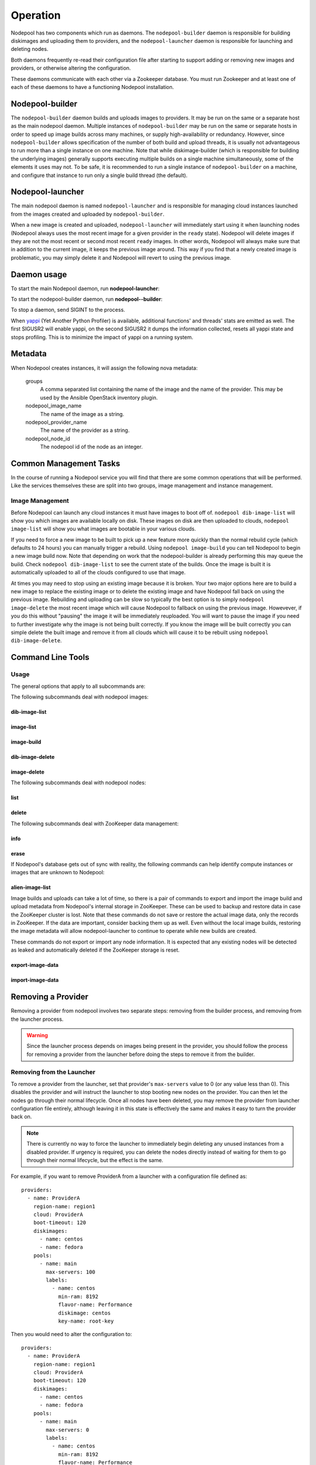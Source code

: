 .. _operation:

Operation
=========

Nodepool has two components which run as daemons.  The
``nodepool-builder`` daemon is responsible for building diskimages and
uploading them to providers, and the ``nodepool-launcher`` daemon is
responsible for launching and deleting nodes.

Both daemons frequently re-read their configuration file after
starting to support adding or removing new images and providers, or
otherwise altering the configuration.

These daemons communicate with each other via a Zookeeper database.
You must run Zookeeper and at least one of each of these daemons to
have a functioning Nodepool installation.

Nodepool-builder
----------------

The ``nodepool-builder`` daemon builds and uploads images to
providers.  It may be run on the same or a separate host as the main
nodepool daemon.  Multiple instances of ``nodepool-builder`` may be
run on the same or separate hosts in order to speed up image builds
across many machines, or supply high-availability or redundancy.
However, since ``nodepool-builder`` allows specification of the number
of both build and upload threads, it is usually not advantageous to
run more than a single instance on one machine.  Note that while
diskimage-builder (which is responsible for building the underlying
images) generally supports executing multiple builds on a single
machine simultaneously, some of the elements it uses may not.  To be
safe, it is recommended to run a single instance of
``nodepool-builder`` on a machine, and configure that instance to run
only a single build thread (the default).


Nodepool-launcher
-----------------

The main nodepool daemon is named ``nodepool-launcher`` and is
responsible for managing cloud instances launched from the images
created and uploaded by ``nodepool-builder``.

When a new image is created and uploaded, ``nodepool-launcher`` will
immediately start using it when launching nodes (Nodepool always uses
the most recent image for a given provider in the ``ready`` state).
Nodepool will delete images if they are not the most recent or second
most recent ``ready`` images.  In other words, Nodepool will always
make sure that in addition to the current image, it keeps the previous
image around.  This way if you find that a newly created image is
problematic, you may simply delete it and Nodepool will revert to
using the previous image.

Daemon usage
------------

To start the main Nodepool daemon, run **nodepool-launcher**:

.. program-output:: nodepool-launcher --help
   :nostderr:

To start the nodepool-builder daemon, run **nodepool--builder**:

.. program-output:: nodepool-builder --help
   :nostderr:

To stop a daemon, send SIGINT to the process.

When `yappi <https://code.google.com/p/yappi/>`_ (Yet Another Python
Profiler) is available, additional functions' and threads' stats are
emitted as well. The first SIGUSR2 will enable yappi, on the second
SIGUSR2 it dumps the information collected, resets all yappi state and
stops profiling. This is to minimize the impact of yappi on a running
system.

Metadata
--------

When Nodepool creates instances, it will assign the following nova
metadata:

  groups
    A comma separated list containing the name of the image and the name
    of the provider.  This may be used by the Ansible OpenStack
    inventory plugin.

  nodepool_image_name
    The name of the image as a string.

  nodepool_provider_name
    The name of the provider as a string.

  nodepool_node_id
    The nodepool id of the node as an integer.

Common Management Tasks
-----------------------

In the course of running a Nodepool service you will find that there are
some common operations that will be performed. Like the services
themselves these are split into two groups, image management and
instance management.

Image Management
~~~~~~~~~~~~~~~~

Before Nodepool can launch any cloud instances it must have images to boot
off of. ``nodepool dib-image-list`` will show you which images are available
locally on disk. These images on disk are then uploaded to clouds,
``nodepool image-list`` will show you what images are bootable in your
various clouds.

If you need to force a new image to be built to pick up a new feature more
quickly than the normal rebuild cycle (which defaults to 24 hours) you can
manually trigger a rebuild. Using ``nodepool image-build`` you can tell
Nodepool to begin a new image build now. Note that depending on work that
the nodepool-builder is already performing this may queue the build. Check
``nodepool dib-image-list`` to see the current state of the builds. Once
the image is built it is automatically uploaded to all of the clouds
configured to use that image.

At times you may need to stop using an existing image because it is broken.
Your two major options here are to build a new image to replace the existing
image or to delete the existing image and have Nodepool fall back on using
the previous image. Rebuilding and uploading can be slow so typically the
best option is to simply ``nodepool image-delete`` the most recent image
which will cause Nodepool to fallback on using the previous image. Howevever,
if you do this without "pausing" the image it will be immediately reuploaded.
You will want to pause the image if you need to further investigate why
the image is not being built correctly. If you know the image will be built
correctly you can simple delete the built image and remove it from all clouds
which will cause it to be rebuilt using ``nodepool dib-image-delete``.

Command Line Tools
------------------

Usage
~~~~~
The general options that apply to all subcommands are:

.. program-output:: nodepool --help
   :nostderr:

The following subcommands deal with nodepool images:

dib-image-list
^^^^^^^^^^^^^^
.. program-output:: nodepool dib-image-list --help
   :nostderr:

image-list
^^^^^^^^^^
.. program-output:: nodepool image-list --help
   :nostderr:

image-build
^^^^^^^^^^^
.. program-output:: nodepool image-build --help
   :nostderr:

dib-image-delete
^^^^^^^^^^^^^^^^
.. program-output:: nodepool dib-image-delete --help
   :nostderr:

image-delete
^^^^^^^^^^^^
.. program-output:: nodepool image-delete --help
   :nostderr:

The following subcommands deal with nodepool nodes:

list
^^^^
.. program-output:: nodepool list --help
   :nostderr:

delete
^^^^^^
.. program-output:: nodepool delete --help
   :nostderr:

The following subcommands deal with ZooKeeper data management:

info
^^^^
.. program-output:: nodepool info --help
   :nostderr:

erase
^^^^^
.. program-output:: nodepool erase --help
   :nostderr:

If Nodepool's database gets out of sync with reality, the following
commands can help identify compute instances or images that are
unknown to Nodepool:

alien-image-list
^^^^^^^^^^^^^^^^
.. program-output:: nodepool alien-image-list --help
   :nostderr:

Image builds and uploads can take a lot of time, so there is a pair of
commands to export and import the image build and upload metadata from
Nodepool's internal storage in ZooKeeper.  These can be used to backup
and restore data in case the ZooKeeper cluster is lost.  Note that
these commands do not save or restore the actual image data, only the
records in ZooKeeper.  If the data are important, consider backing
them up as well.  Even without the local image builds, restoring the
image metadata will allow nodepool-launcher to continue to operate
while new builds are created.

These commands do not export or import any node information.  It is
expected that any existing nodes will be detected as leaked and
automatically deleted if the ZooKeeper storage is reset.

export-image-data
^^^^^^^^^^^^^^^^^
.. program-output:: nodepool export-image-data --help
   :nostderr:

import-image-data
^^^^^^^^^^^^^^^^^
.. program-output:: nodepool import-image-data --help
   :nostderr:


Removing a Provider
-------------------

Removing a provider from nodepool involves two separate steps: removing from
the builder process, and removing from the launcher process.

.. warning::

  Since the launcher process depends on images being present in the provider,
  you should follow the process for removing a provider from the launcher
  before doing the steps to remove it from the builder.

Removing from the Launcher
~~~~~~~~~~~~~~~~~~~~~~~~~~

To remove a provider from the launcher, set that provider's ``max-servers``
value to 0 (or any value less than 0). This disables the provider and will
instruct the launcher to stop booting new nodes on the provider. You can then
let the nodes go through their normal lifecycle. Once all nodes have been
deleted, you may remove the provider from launcher configuration file entirely,
although leaving it in this state is effectively the same and makes it easy
to turn the provider back on.

.. note::

  There is currently no way to force the launcher to immediately begin
  deleting any unused instances from a disabled provider. If urgency is
  required, you can delete the nodes directly instead of waiting for them
  to go through their normal lifecycle, but the effect is the same.

For example, if you want to remove ProviderA from a launcher with a
configuration file defined as::

  providers:
    - name: ProviderA
      region-name: region1
      cloud: ProviderA
      boot-timeout: 120
      diskimages:
        - name: centos
        - name: fedora
      pools:
        - name: main
          max-servers: 100
          labels:
            - name: centos
              min-ram: 8192
              flavor-name: Performance
              diskimage: centos
              key-name: root-key

Then you would need to alter the configuration to::

  providers:
    - name: ProviderA
      region-name: region1
      cloud: ProviderA
      boot-timeout: 120
      diskimages:
        - name: centos
        - name: fedora
      pools:
        - name: main
          max-servers: 0
          labels:
            - name: centos
              min-ram: 8192
              flavor-name: Performance
              diskimage: centos
              key-name: root-key

.. note::

  The launcher process will automatically notice any changes in its
  configuration file, so there is no need to restart the service to
  pick up the change.

Removing from the Builder
~~~~~~~~~~~~~~~~~~~~~~~~~

The builder controls image building, uploading, and on-disk cleanup.
The builder needs a chance to properly manage these resources for a removed
a provider. To do this, you need to first set the ``diskimage`` configuration
section for the provider you want to remove to an empty list.

.. warning::

  Make sure the provider is disabled in the launcher before disabling in
  the builder.

For example, if you want to remove ProviderA from a builder with a
configuration file defined as::

  providers:
    - name: ProviderA
      region-name: region1
      diskimages:
        - name: centos
        - name: fedora

  diskimages:
    - name: centos
      pause: false
      elements:
        - centos-minimal
        ...
      env-vars:
        ...

Then you would need to alter the configuration to::

  providers:
    - name: ProviderA
      region-name: region1
      diskimages: []

  diskimages:
    - name: centos
      pause: false
      elements:
        - centos-minimal
        ...
      env-vars:
        ...

By keeping the provider defined in the configuration file, but changing
the ``diskimages`` to an empty list, you signal the builder to cleanup
resources for that provider, including any images already uploaded, any
on-disk images, and any image data stored in ZooKeeper. After those
resources have been cleaned up, it is safe to remove the provider from the
configuration file entirely, if you wish to do so.

.. note::

  The builder process will automatically notice any changes in its
  configuration file, so there is no need to restart the service to
  pick up the change.

Web interface
-------------

If configured (see :attr:`webapp`), a ``nodepool-launcher``
instance can provide a range of end-points that can provide
information in text and ``json`` format.  Note if there are multiple
launchers, all will provide the same information.

.. http:get:: /image-list

   The status of uploaded images

   :query fields: comma-separated list of fields to display
   :reqheader Accept: ``application/json`` or ``text/*``
   :resheader Content-Type: ``application/json`` or ``text/plain``
                            depending on the :http:header:`Accept` header

.. http:get:: /dib-image-list

   The status of images built by ``diskimage-builder``

   :query fields: comma-separated list of fields to display
   :reqheader Accept: ``application/json`` or ``text/*``
   :resheader Content-Type: ``application/json`` or ``text/plain``
                            depending on the :http:header:`Accept` header

.. http:get:: /node-list

   The status of currently active nodes

   :query node_id: restrict to a specific node
   :query fields: comma-separated list of fields to display
   :reqheader Accept: ``application/json`` or ``text/*``
   :resheader Content-Type: ``application/json`` or ``text/plain``
                            depending on the :http:header:`Accept` header

.. http:get:: /request-list

   Outstanding requests

   :query fields: comma-separated list of fields to display
   :reqheader Accept: ``application/json`` or ``text/*``
   :resheader Content-Type: ``application/json`` or ``text/plain``
                            depending on the :http:header:`Accept` header

.. http:get:: /label-list

   All available labels as reported by all launchers

   :query fields: comma-separated list of fields to display
   :reqheader Accept: ``application/json`` or ``text/*``
   :resheader Content-Type: ``application/json`` or ``text/plain``
                            depending on the :http:header:`Accept` header

.. http:get:: /ready

   Responds with status code 200 as soon as all configured providers are fully
   started. During startup it returns 500. This can be used as a
   readiness probe in a kubernetes based deployment.

Monitoring
----------

Nodepool provides monitoring information to statsd. See
:ref:`statsd_configuration` to learn how to enable statsd support. Currently,
these metrics are supported:

Nodepool builder
~~~~~~~~~~~~~~~~

The following metrics are produced by a ``nodepool-builder`` process:

.. zuul:stat:: nodepool.dib_image_build.<diskimage_name>.<ext>.size
   :type: gauge

   This stat reports the size of the built image in bytes.  ``ext`` is
   based on the formats of the images created for the build, for
   example ``qcow2``, ``raw``, ``vhd``, etc.

.. zuul:stat:: nodepool.dib_image_build.<diskimage_name>.status.rc
   :type: gauge

   Return code of the last DIB run.  Zero is successful, non-zero is
   unsuccessful.

.. zuul:stat:: nodepool.dib_image_build.<diskimage_name>.status.duration
   :type: timer

   Time the last DIB run for this image build took, in ms

.. zuul:stat:: nodepool.dib_image_build.<diskimage_name>.status.last_build
   :type: gauge

   The UNIX timestamp of the last time a build for this image
   returned.  This can be useful for presenting a relative time ("X
   hours ago") in a dashboard.

.. zuul:stat:: nodepool.image_update.<image name>.<provider name>
   :type: counter, timer

   Number of image uploads to a specific provider in the cloud plus the time in
   seconds spent to upload the image.

Nodepool launcher
~~~~~~~~~~~~~~~~~

The following metrics are produced by a ``nodepool-launcher`` process:

.. _nodepool_nodes:

.. zuul:stat:: nodepool.nodes.<state>
  :type: counter

   Number of nodes in a specific state.

   state can be:

   * building
   * deleting
   * failed
   * in-use
   * ready
   * used

.. zuul:stat:: nodepool.label.<label>.nodes.<state>
   :type: counter

   Number of nodes with a specific label in a specific state. See
   :ref:`nodepool.nodes <nodepool_nodes>` for a list of possible states.

.. zuul:stat:: nodepool.tenant_limits.<tenant>.<limit>
   :type: guage

   The currently configured resource limits of a tenant.

   limit can be:

   * cores
   * instances
   * ram

Provider Metrics
^^^^^^^^^^^^^^^^

.. zuul:stat:: nodepool.provider.<provider>.max_servers
   :type: gauge

   Current setting of the max-server configuration parameter for the respective
   provider.

.. zuul:stat:: nodepool.provider.<provider>.nodes.<state>
   :type: gauge

   Number of nodes per provider that are in one specific state. See
   :ref:`nodepool.nodes <nodepool_nodes>` for a list of possible states.

.. zuul:stat:: nodepool.provider.<provider>.leaked.ports
   :type: counter

   Number of ports in the DOWN state that have been removed
   automatically in the cleanup resources phase of the OpenStack
   driver.  Non-zero values indicate an error situation as ports
   should be cleaned up automatically.

.. zuul:stat:: nodepool.provider.<provider>.leaked.instances
   :type: counter

   Number of nodes not correctly recorded in Zookeeper that nodepool
   has cleaned up automatically.  Non-zero values indicate an error
   situation as instances should be cleaned automatically.

.. zuul:stat:: nodepool.provider.<provider>.leaked.floatingips
   :type: counter

   Records the number of unattached floating IPs removed automatically
   by nodepool.  Elevated rates indicate an error situation as
   floating IPs should be managed automatically.


Launch metrics
^^^^^^^^^^^^^^

.. _nodepool_launch:

.. zuul:stat:: nodepool.launch.<result>
   :type: counter, timer

   Number of launches, categorized by the launch result plus the duration
   of the launch.

   *result* can be:

   * ready: launch was successful
   * error.zksession: Zookeeper session was lost
   * error.quota: Quota of the provider was reached
   * error.unknown: Some other error during launch

.. zuul:stat:: nodepool.launch.provider.<provider>.<az>.<result>
   :type: counter, timer

   Number of launches per provider per availability zone, categorized
   by the launch result plus duration of the launch.

   See :ref:`nodepool.launch <nodepool_launch>` for a list of possible results.

.. zuul:stat:: nodepool.launch.image.<image>.<result>
   :type: counter, timer

   Number of launches per image, categorized by the launch result plus duration
   of the launch.

   See :ref:`nodepool.launch <nodepool_launch>` for a list of possible results.

.. zuul:stat:: nodepool.launch.requestor.<requestor>.<result>
   :type: counter, timer

   Number of launches per requestor, categorized by the launch result plus the
   duration of the launch.

   See :ref:`nodepool.launch <nodepool_launch>` for a list of possible results.

OpenStack API metrics
^^^^^^^^^^^^^^^^^^^^^

Low level details on the timing of OpenStack API calls will be logged
by ``openstacksdk``. These calls are logged under
``nodepool.task.<provider>.<api-call>``.  The API call name is of the
generic format ``<service-type>.<method>.<operation>``. For example, the
``GET /servers`` call to the ``compute`` service becomes
``compute.GET.servers``.

Since these calls reflect the internal operations of the
``openstacksdk``, the exact keys logged may vary across providers and
releases.
